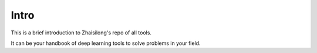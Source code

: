 Intro
========

This is a brief introduction to Zhaisilong's repo of all tools.

It can be your handbook of deep learning tools to solve problems in your field.